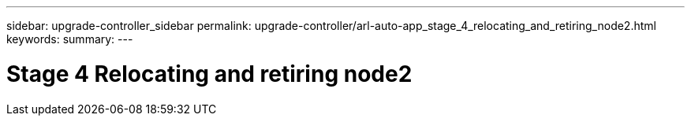 ---
sidebar: upgrade-controller_sidebar
permalink: upgrade-controller/arl-auto-app_stage_4_relocating_and_retiring_node2.html
keywords:
summary:
---

= Stage 4 Relocating and retiring node2
:hardbreaks:
:nofooter:
:icons: font
:linkattrs:
:imagesdir: ./media/

//
// This file was created with NDAC Version 2.0 (August 17, 2020)
//
// 2020-12-02 14:33:54.894294
//
